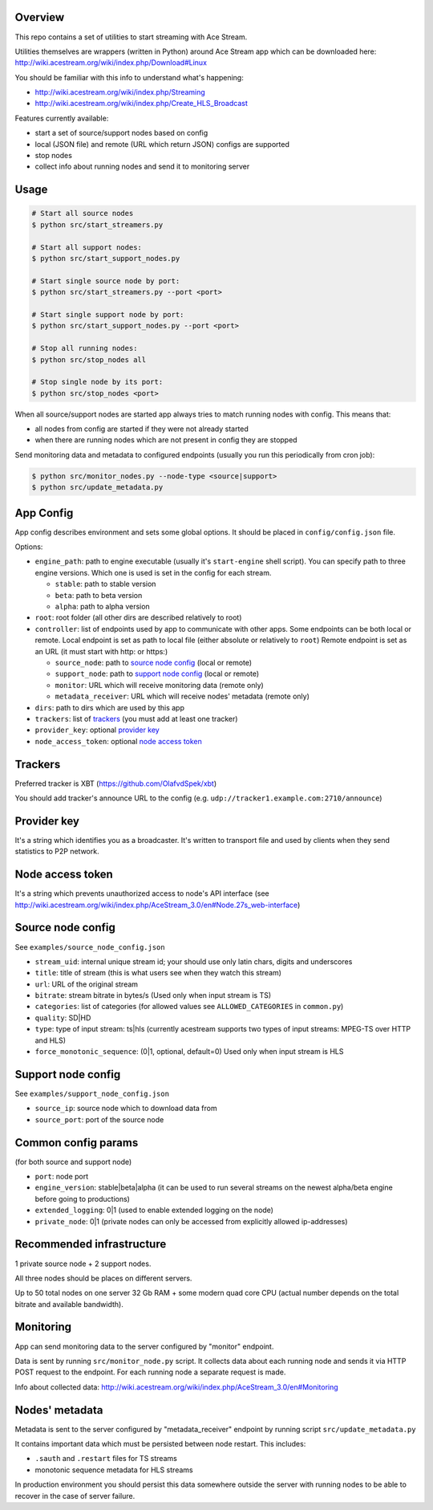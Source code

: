 Overview
========

This repo contains a set of utilities to start streaming with Ace Stream.

Utilities themselves are wrappers (written in Python) around Ace Stream app which can be downloaded here: http://wiki.acestream.org/wiki/index.php/Download#Linux

You should be familiar with this info to understand what's happening:

* http://wiki.acestream.org/wiki/index.php/Streaming
* http://wiki.acestream.org/wiki/index.php/Create_HLS_Broadcast

Features currently available:

* start a set of source/support nodes based on config
* local (JSON file) and remote (URL which return JSON) configs are supported
* stop nodes
* collect info about running nodes and send it to monitoring server

Usage
=====

.. code-block:: bash

    # Start all source nodes
    $ python src/start_streamers.py

    # Start all support nodes:
    $ python src/start_support_nodes.py

    # Start single source node by port:
    $ python src/start_streamers.py --port <port>

    # Start single support node by port:
    $ python src/start_support_nodes.py --port <port>

    # Stop all running nodes:
    $ python src/stop_nodes all

    # Stop single node by its port:
    $ python src/stop_nodes <port>

When all source/support nodes are started app always tries to match running nodes with config.
This means that:

* all nodes from config are started if they were not already started
* when there are running nodes which are not present in config they are stopped


Send monitoring data and metadata to configured endpoints (usually you run this periodically from cron job):

.. code-block:: bash

    $ python src/monitor_nodes.py --node-type <source|support>
    $ python src/update_metadata.py


App Config
==========

App config describes environment and sets some global options.
It should be placed in ``config/config.json`` file.

Options:

* ``engine_path``: path to engine executable (usually it's ``start-engine`` shell script).
  You can specify path to three engine versions. Which one is used is set in the config for each stream.

  * ``stable``: path to stable version
  * ``beta``: path to beta version
  * ``alpha``: path to alpha version

* ``root``: root folder (all other dirs are described relatively to root)
* ``controller``: list of endpoints used by app to communicate with other apps.
  Some endpoints can be both local or remote.
  Local endpoint is set as path to local file (either absolute or relatively to ``root``)
  Remote endpoint is set as an URL (it must start with http: or https:)

  * ``source_node``: path to `source node config`_ (local or remote)
  * ``support_node``: path to `support node config`_ (local or remote)
  * ``monitor``: URL which will receive monitoring data (remote only)
  * ``metadata_receiver``: URL which will receive nodes' metadata (remote only)

* ``dirs``: path to dirs which are used by this app
* ``trackers``: list of trackers_ (you must add at least one tracker)
* ``provider_key``: optional `provider key`_
* ``node_access_token``: optional `node access token`_


Trackers
========

Preferred tracker is XBT (https://github.com/OlafvdSpek/xbt)

You should add tracker's announce URL to the config (e.g. ``udp://tracker1.example.com:2710/announce``)


Provider key
============

It's a string which identifies you as a broadcaster. It's written to transport file and used by clients when they send statistics to P2P network.


Node access token
=================

It's a string which prevents unauthorized access to node's API interface (see http://wiki.acestream.org/wiki/index.php/AceStream_3.0/en#Node.27s_web-interface)


Source node config
==================

See ``examples/source_node_config.json``

* ``stream_uid``: internal unique stream id; your should use only latin chars, digits and underscores
* ``title``: title of stream (this is what users see when they watch this stream)
* ``url``: URL of the original stream
* ``bitrate``: stream bitrate in bytes/s (Used only when input stream is TS)
* ``categories``: list of categories (for allowed values see ``ALLOWED_CATEGORIES`` in ``common.py``)
* ``quality``: SD|HD
* ``type``: type of input stream: ts|hls (currently acestream supports two types of input streams: MPEG-TS over HTTP and HLS)
* ``force_monotonic_sequence``: (0|1, optional, default=0) Used only when input stream is HLS


Support node config
===================

See ``examples/support_node_config.json``

* ``source_ip``: source node which to download data from
* ``source_port``: port of the source node


Common config params
====================

(for both source and support node)

* ``port``: node port
* ``engine_version``: stable|beta|alpha (it can be used to run several streams on the newest alpha/beta engine before going to productions)
* ``extended_logging``: 0|1 (used to enable extended logging on the node)
* ``private_node``: 0|1 (private nodes can only be accessed from explicitly allowed ip-addresses)

Recommended infrastructure
==========================

1 private source node + 2 support nodes.

All three nodes should be places on different servers.

Up to 50 total nodes on one server 32 Gb RAM + some modern quad core CPU (actual number depends on the total bitrate and available bandwidth).


Monitoring
==========

App can send monitoring data to the server configured by "monitor" endpoint.

Data is sent by running ``src/monitor_node.py`` script.
It collects data about each running node and sends it via HTTP POST request to the endpoint.
For each running node a separate request is made.

Info about collected data: http://wiki.acestream.org/wiki/index.php/AceStream_3.0/en#Monitoring

Nodes' metadata
===============

Metadata is sent to the server configured by "metadata_receiver" endpoint by running script ``src/update_metadata.py``

It contains important data which must be persisted between node restart.
This includes:

* ``.sauth`` and ``.restart`` files for TS streams
* monotonic sequence metadata for HLS streams

In production environment you should persist this data somewhere outside the server with running nodes to be able to recover in the case of server failure.
